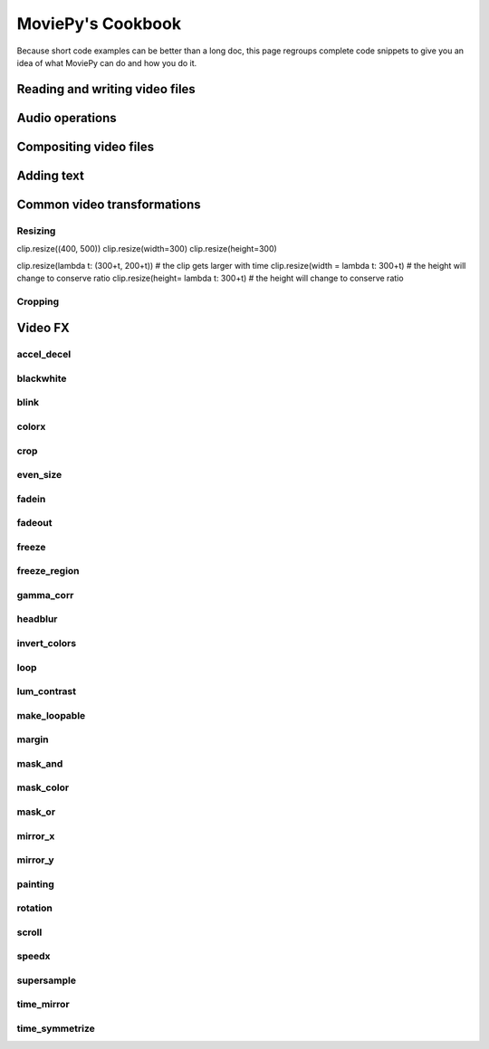 MoviePy's Cookbook
===================

Because short code examples can be better than a long doc, this page regroups
complete code snippets to give you an idea of what MoviePy can do and how you do it.


Reading and writing video files
--------------------------------


Audio operations
-----------------


Compositing video files
-------------------------

Adding text
------------

Common video transformations
-----------------------------

Resizing
~~~~~~~~~

clip.resize((400, 500))
clip.resize(width=300)
clip.resize(height=300)

clip.resize(lambda t: (300+t, 200+t)) # the clip gets larger with time
clip.resize(width = lambda t: 300+t) # the height will change to conserve ratio
clip.resize(height= lambda t: 300+t) # the height will change to conserve ratio

Cropping
~~~~~~~~~


Video FX
---------


accel_decel
~~~~~~~~~~~~

blackwhite
~~~~~~~~~~~~

blink
~~~~~~~~~~~~


colorx
~~~~~~~~~~~~

crop
~~~~~~~~~~~~

even_size
~~~~~~~~~~~~

fadein
~~~~~~~~~~~~

fadeout
~~~~~~~~~~~~

freeze
~~~~~~~~~~~~

freeze_region
~~~~~~~~~~~~

gamma_corr
~~~~~~~~~~~~

headblur
~~~~~~~~~~~~

invert_colors
~~~~~~~~~~~~

loop
~~~~~~~~~~~~

lum_contrast
~~~~~~~~~~~~

make_loopable
~~~~~~~~~~~~

margin
~~~~~~~~~~~~

mask_and
~~~~~~~~~~~~

mask_color
~~~~~~~~~~~~

mask_or
~~~~~~~~~~~~

mirror_x
~~~~~~~~~~~~

mirror_y
~~~~~~~~~~~~

painting
~~~~~~~~~~~~

rotation
~~~~~~~~~~~~

scroll
~~~~~~~~~~~~

speedx
~~~~~~~~~~~~

supersample
~~~~~~~~~~~~

time_mirror
~~~~~~~~~~~~

time_symmetrize
~~~~~~~~~~~~~~~~